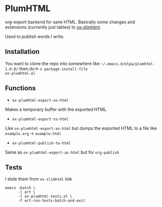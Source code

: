 * PlumHTML
org-export backend for sane HTML. Basically some changes and
extensions (currently just tables) to [[https://github.com/balddotcat/ox-slimhtml][ox-slimhtml]]. 

Used to publish words I write.
** Installation
You want to clone the repo into somewhere like
=~/.emacs.d/elpa/plumhtml-1.0.0/= then do ~M-x package-install-file
ox-plumhtml.el~
** Functions
- ~ox-plumhtml-export-as-html~
Makes a temporary buffer with the exported HTML.
- ~ox-plumhtml-export-to-html~
Like ~ox-plumhtml-export-as-html~ but dumps the exported HTML to a
file like =example.org= -> =example.html=
- ~ox-plumhtml-publish-to-html~
Same as ~ox-plumhtml-export-as-html~ but for ~org-publish~
** Tests
I stole them from =ox-slimhtml= lole
#+BEGIN_EXAMPLE
emacs -batch \
      -l ert \
      -l ox-plumhtml-tests.el \
      -f ert-run-tests-batch-and-exit
#+END_EXAMPLE
